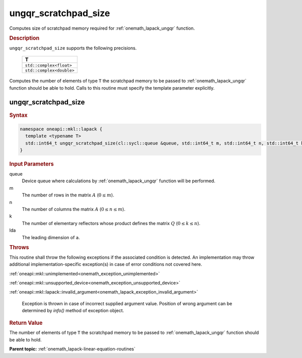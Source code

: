 .. SPDX-FileCopyrightText: 2019-2020 Intel Corporation
..
.. SPDX-License-Identifier: CC-BY-4.0

.. _onemath_lapack_ungqr_scratchpad_size:

ungqr_scratchpad_size
=====================

Computes size of scratchpad memory required for :ref:`onemath_lapack_ungqr` function.

.. container:: section

  .. rubric:: Description
         
``ungqr_scratchpad_size`` supports the following precisions.

     .. list-table:: 
        :header-rows: 1

        * -  T 
        * -  ``std::complex<float>`` 
        * -  ``std::complex<double>`` 

Computes the number of elements of type ``T`` the scratchpad memory to be passed to :ref:`onemath_lapack_ungqr` function should be able to hold.
Calls to this routine must specify the template parameter explicitly.

ungqr_scratchpad_size
---------------------

.. container:: section

  .. rubric:: Syntax

.. code-block:: cpp

    namespace oneapi::mkl::lapack {
      template <typename T>
      std::int64_t ungqr_scratchpad_size(cl::sycl::queue &queue, std::int64_t m, std::int64_t n, std::int64_t k, std::int64_t lda) 
    }

.. container:: section

  .. rubric:: Input Parameters
         
queue
   Device queue where calculations by :ref:`onemath_lapack_ungqr` function will be performed.

m
   The number of rows in the matrix :math:`A` (:math:`0 \le m`).

n
   The number of columns the matrix :math:`A` (:math:`0 \le n \le m`).

k
   The number of elementary reflectors whose product defines the
   matrix :math:`Q` (:math:`0 \le k \le n`).

lda
   The leading dimension of ``a``.

.. container:: section

  .. rubric:: Throws

This routine shall throw the following exceptions if the associated condition is detected. An implementation may throw additional implementation-specific exception(s) in case of error conditions not covered here.

:ref:`oneapi::mkl::unimplemented<onemath_exception_unimplemented>`

:ref:`oneapi::mkl::unsupported_device<onemath_exception_unsupported_device>`

:ref:`oneapi::mkl::lapack::invalid_argument<onemath_lapack_exception_invalid_argument>`

   Exception is thrown in case of incorrect supplied argument value.
   Position of wrong argument can be determined by `info()` method of exception object.

.. container:: section

  .. rubric:: Return Value
         
The number of elements of type ``T`` the scratchpad memory to be passed to :ref:`onemath_lapack_ungqr` function should be able to hold.

**Parent topic:** :ref:`onemath_lapack-linear-equation-routines` 


